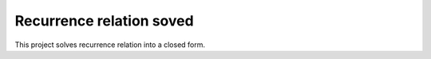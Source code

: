 Recurrence relation soved
=========================

This project solves recurrence relation into a closed form.